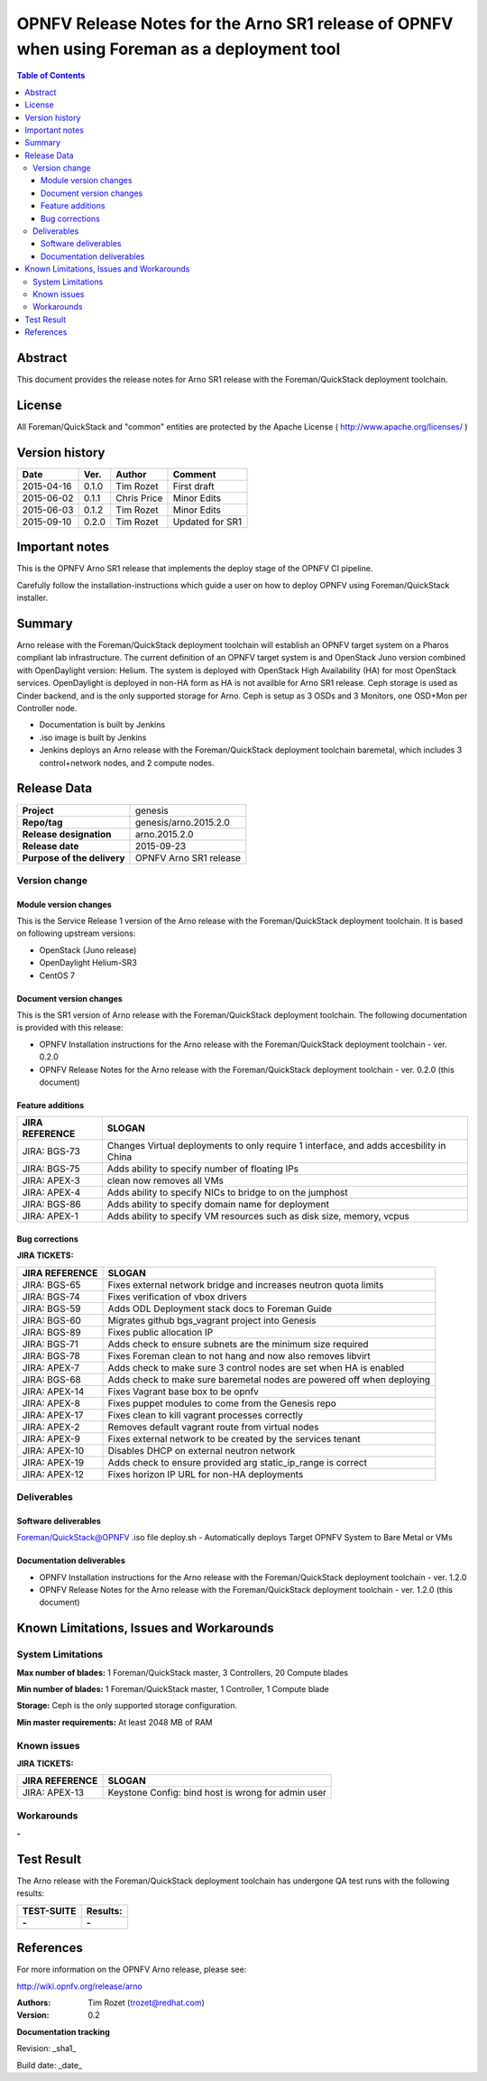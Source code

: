 =============================================================================================
OPNFV Release Notes for the Arno SR1 release of OPNFV when using Foreman as a deployment tool
=============================================================================================


.. contents:: Table of Contents
   :backlinks: none


Abstract
========

This document provides the release notes for Arno SR1 release with the Foreman/QuickStack deployment
toolchain.

License
=======

All Foreman/QuickStack and "common" entities are protected by the Apache License
( http://www.apache.org/licenses/ )


Version history
===============

+--------------------+--------------------+--------------------+--------------------+
| **Date**           | **Ver.**           | **Author**         | **Comment**        |
|                    |                    |                    |                    |
+--------------------+--------------------+--------------------+--------------------+
| 2015-04-16         | 0.1.0              | Tim Rozet          | First draft        |
|                    |                    |                    |                    |
+--------------------+--------------------+--------------------+--------------------+
| 2015-06-02         | 0.1.1              | Chris Price        | Minor Edits        |
|                    |                    |                    |                    |
+--------------------+--------------------+--------------------+--------------------+
| 2015-06-03         | 0.1.2              | Tim Rozet          | Minor Edits        |
|                    |                    |                    |                    |
+--------------------+--------------------+--------------------+--------------------+
| 2015-09-10         | 0.2.0              | Tim Rozet          | Updated for SR1    |
|                    |                    |                    |                    |
+--------------------+--------------------+--------------------+--------------------+


Important notes
===============

This is the OPNFV Arno SR1 release that implements the deploy stage of the OPNFV CI pipeline.

Carefully follow the installation-instructions which guide a user on how to deploy OPNFV using
Foreman/QuickStack installer.

Summary
=======

Arno release with the Foreman/QuickStack deployment toolchain will establish an OPNFV target system on
a Pharos compliant lab infrastructure.  The current definition of an OPNFV target system is and
OpenStack Juno version combined with OpenDaylight version: Helium.  The system is deployed with
OpenStack High Availability (HA) for most OpenStack services.  OpenDaylight is deployed in non-HA form
as HA is not availble for Arno SR1 release.  Ceph storage is used as Cinder backend, and is the only
supported storage for Arno.  Ceph is setup as 3 OSDs and 3 Monitors, one OSD+Mon per Controller node.

- Documentation is built by Jenkins
- .iso image is built by Jenkins
- Jenkins deploys an Arno release with the Foreman/QuickStack deployment toolchain baremetal, which includes 3 control+network nodes, and 2 compute nodes.

Release Data
============

+--------------------------------------+--------------------------------------+
| **Project**                          | genesis                              |
|                                      |                                      |
+--------------------------------------+--------------------------------------+
| **Repo/tag**                         | genesis/arno.2015.2.0                |
|                                      |                                      |
+--------------------------------------+--------------------------------------+
| **Release designation**              | arno.2015.2.0                        |
|                                      |                                      |
+--------------------------------------+--------------------------------------+
| **Release date**                     | 2015-09-23                           |
|                                      |                                      |
+--------------------------------------+--------------------------------------+
| **Purpose of the delivery**          | OPNFV Arno SR1 release               |
|                                      |                                      |
+--------------------------------------+--------------------------------------+

Version change
--------------

Module version changes
~~~~~~~~~~~~~~~~~~~~~~
This is the Service Release 1 version of the Arno release with the Foreman/QuickStack deployment
toolchain. It is based on following upstream versions:

- OpenStack (Juno release)

- OpenDaylight Helium-SR3

- CentOS 7

Document version changes
~~~~~~~~~~~~~~~~~~~~~~~~

This is the SR1 version of Arno release with the Foreman/QuickStack deployment toolchain. The following
documentation is provided with this release:

- OPNFV Installation instructions for the Arno release with the Foreman/QuickStack deployment toolchain - ver. 0.2.0
- OPNFV Release Notes for the Arno release with the Foreman/QuickStack deployment toolchain - ver. 0.2.0 (this document)

Feature additions
~~~~~~~~~~~~~~~~~

+--------------------------------------+--------------------------------------+
| **JIRA REFERENCE**                   | **SLOGAN**                           |
|                                      |                                      |
+--------------------------------------+--------------------------------------+
| JIRA: BGS-73                         | Changes Virtual deployments to       |
|                                      | only require 1 interface, and adds   |
|                                      | accesbility in China                 |
+--------------------------------------+--------------------------------------+
| JIRA: BGS-75                         | Adds ability to specify number of    |
|                                      | floating IPs                         |
+--------------------------------------+--------------------------------------+
| JIRA: APEX-3                         | clean now removes all VMs            |
|                                      |                                      |
+--------------------------------------+--------------------------------------+
| JIRA: APEX-4                         | Adds ability to specify NICs to      |
|                                      | bridge to on the jumphost            |
+--------------------------------------+--------------------------------------+
| JIRA: BGS-86                         | Adds ability to specify domain name  |
|                                      | for deployment                       |
+--------------------------------------+--------------------------------------+
| JIRA: APEX-1                         | Adds ability to specify VM resources |
|                                      | such as disk size, memory, vcpus     |
+--------------------------------------+--------------------------------------+

Bug corrections
~~~~~~~~~~~~~~~

**JIRA TICKETS:**

+--------------------------------------+--------------------------------------+
| **JIRA REFERENCE**                   | **SLOGAN**                           |
|                                      |                                      |
+--------------------------------------+--------------------------------------+
| JIRA: BGS-65                         | Fixes external network bridge and    |
|                                      | increases neutron quota limits       |
+--------------------------------------+--------------------------------------+
| JIRA: BGS-74                         | Fixes verification of vbox drivers   |
|                                      |                                      |
+--------------------------------------+--------------------------------------+
| JIRA: BGS-59                         | Adds ODL Deployment stack docs to    |
|                                      | Foreman Guide                        |
+--------------------------------------+--------------------------------------+
| JIRA: BGS-60                         | Migrates github bgs_vagrant project  |
|                                      | into Genesis                         |
+--------------------------------------+--------------------------------------+
| JIRA: BGS-89                         | Fixes public allocation IP           |
|                                      |                                      |
+--------------------------------------+--------------------------------------+
| JIRA: BGS-71                         | Adds check to ensure subnets are the |
|                                      | minimum size required                |
+--------------------------------------+--------------------------------------+
| JIRA: BGS-78                         | Fixes Foreman clean to not hang and  |
|                                      | now also removes libvirt             |
+--------------------------------------+--------------------------------------+
| JIRA: APEX-7                         | Adds check to make sure 3 control    |
|                                      | nodes are set when HA is enabled     |
+--------------------------------------+--------------------------------------+
| JIRA: BGS-68                         | Adds check to make sure baremetal    |
|                                      | nodes are powered off when deploying |
+--------------------------------------+--------------------------------------+
| JIRA: APEX-14                        | Fixes Vagrant base box to be opnfv   |
|                                      |                                      |
+--------------------------------------+--------------------------------------+
| JIRA: APEX-8                         | Fixes puppet modules to come from    |
|                                      | the Genesis repo                     |
+--------------------------------------+--------------------------------------+
| JIRA: APEX-17                        | Fixes clean to kill vagrant processes|
|                                      | correctly                            |
+--------------------------------------+--------------------------------------+
| JIRA: APEX-2                         | Removes default vagrant route from   |
|                                      | virtual nodes                        |
+--------------------------------------+--------------------------------------+
| JIRA: APEX-9                         | Fixes external network to be created |
|                                      | by the services tenant               |
+--------------------------------------+--------------------------------------+
| JIRA: APEX-10                        | Disables DHCP on external neutron    |
|                                      | network                              |
+--------------------------------------+--------------------------------------+
| JIRA: APEX-19                        | Adds check to ensure provided arg    |
|                                      | static_ip_range is correct           |
+--------------------------------------+--------------------------------------+
| JIRA: APEX-12                        | Fixes horizon IP URL for non-HA      |
|                                      | deployments                          |
+--------------------------------------+--------------------------------------+


Deliverables
------------

Software deliverables
~~~~~~~~~~~~~~~~~~~~~
Foreman/QuickStack@OPNFV .iso file
deploy.sh - Automatically deploys Target OPNFV System to Bare Metal or VMs

Documentation deliverables
~~~~~~~~~~~~~~~~~~~~~~~~~~
- OPNFV Installation instructions for the Arno release with the Foreman/QuickStack deployment toolchain - ver. 1.2.0
- OPNFV Release Notes for the Arno release with the Foreman/QuickStack deployment toolchain - ver. 1.2.0 (this document)

Known Limitations, Issues and Workarounds
=========================================

System Limitations
------------------

**Max number of blades:**   1 Foreman/QuickStack master, 3 Controllers, 20 Compute blades

**Min number of blades:**   1 Foreman/QuickStack master, 1 Controller, 1 Compute blade

**Storage:**    Ceph is the only supported storage configuration.

**Min master requirements:** At least 2048 MB of RAM


Known issues
------------

**JIRA TICKETS:**

+--------------------------------------+--------------------------------------+
| **JIRA REFERENCE**                   | **SLOGAN**                           |
|                                      |                                      |
+--------------------------------------+--------------------------------------+
| JIRA: APEX-13                        | Keystone Config: bind host is wrong  |
|                                      | for admin user                       |
+--------------------------------------+--------------------------------------+

Workarounds
-----------
**-**


Test Result
===========

The Arno release with the Foreman/QuickStack deployment toolchain has undergone QA test runs with the
following results:

+--------------------------------------+--------------------------------------+
| **TEST-SUITE**                       | **Results:**                         |
|                                      |                                      |
+--------------------------------------+--------------------------------------+
| **-**                                | **-**                                |
+--------------------------------------+--------------------------------------+


References
==========

For more information on the OPNFV Arno release, please see:

http://wiki.opnfv.org/release/arno

:Authors: Tim Rozet (trozet@redhat.com)
:Version: 0.2

**Documentation tracking**

Revision: _sha1_

Build date:  _date_

